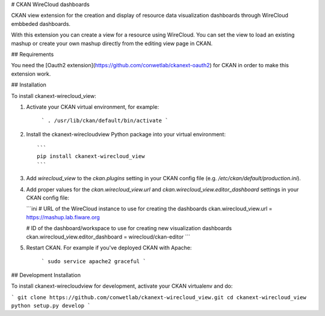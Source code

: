# CKAN WireCloud dashboards

CKAN view extension for the creation and display of resource data visualization dashboards through WireCloud embbeded dashboards.

With this extension you can create a view for a resource using WireCloud. You can set the view to load an existing mashup or
create your own mashup directly from the editing view page in CKAN.


## Requirements

You need the [Oauth2 extension](https://github.com/conwetlab/ckanext-oauth2) for CKAN in order to make this extension work.


## Installation

To install ckanext-wirecloud_view:

1. Activate your CKAN virtual environment, for example:

    ```
    . /usr/lib/ckan/default/bin/activate
    ```

2. Install the ckanext-wirecloudview Python package into your virtual environment::

    ```
    pip install ckanext-wirecloud_view
    ```

3. Add `wirecloud_view` to the `ckan.plugins` setting in your CKAN
   config file (e.g. `/etc/ckan/default/production.ini`).

4. Add proper values for the `ckan.wirecloud_view.url` and
   `ckan.wirecloud_view.editor_dashboard` settings in your CKAN config file:

   ```ini
   # URL of the WireCloud instance to use for creating the dashboards
   ckan.wirecloud_view.url = https://mashup.lab.fiware.org

   # ID of the dashboard/workspace to use for creating new visualization dashboards
   ckan.wirecloud_view.editor_dashboard = wirecloud/ckan-editor
   ```

5. Restart CKAN. For example if you've deployed CKAN with Apache:

    ```
    sudo service apache2 graceful
    ```

## Development Installation

To install ckanext-wirecloudview for development, activate your CKAN virtualenv and
do:

```
git clone https://github.com/conwetlab/ckanext-wirecloud_view.git
cd ckanext-wirecloud_view
python setup.py develop
```



